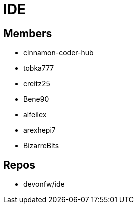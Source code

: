 = IDE

== Members
* cinnamon-coder-hub
* tobka777
* creitz25
* Bene90
* alfeilex
* arexhepi7
* BizarreBits


== Repos
* devonfw/ide
